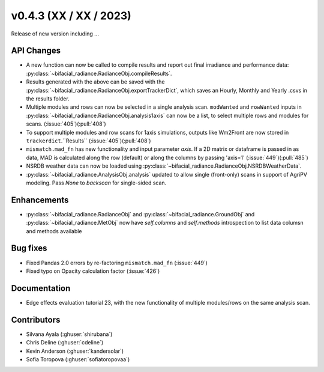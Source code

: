 .. _whatsnew_0430:

v0.4.3 (XX / XX / 2023)
------------------------
Release of new version including ...


API Changes
~~~~~~~~~~~~
* A new function can now be called to compile results and report out final irradiance and performance data: :py:class:`~bifacial_radiance.RadianceObj.compileResults`.
* Results generated with the above can be saved with the :py:class:`~bifacial_radiance.RadianceObj.exportTrackerDict`, which saves an Hourly, Monthly and Yearly .csvs in the results folder.
* Multiple modules and rows can now be selected in a single analysis scan. ``modWanted`` and ``rowWanted`` inputs in :py:class:`~bifacial_radiance.RadianceObj.analysis1axis` can now be a list, to select multiple rows and modules for scans. (:issue:`405`)(:pull:`408`)
* To support multiple modules and row scans for 1axis simulations, outputs like Wm2Front are now stored in ``trackerdict``.``Results``  (:issue:`405`)(:pull:`408`)
* ``mismatch.mad_fn`` has new functionality and input parameter `axis`. If a 2D matrix or dataframe is passed in as data, MAD is calculated along the row (default) or along the columns by passing 'axis=1' (:issue:`449`)(:pull:`485`)
* NSRDB weather data can now be loaded using :py:class:`~bifacial_radiance.RadianceObj.NSRDBWeatherData`.
*  :py:class:`~bifacial_radiance.AnalysisObj.analysis` updated to allow single (front-only) scans in support of AgriPV modeling.  Pass `None` to `backscan` for single-sided scan.

Enhancements
~~~~~~~~~~~~
* :py:class:`~bifacial_radiance.RadianceObj` and :py:class:`~bifacial_radiance.GroundObj` and :py:class:`~bifacial_radiance.MetObj` now have `self.columns` and `self.methods` introspection to list data columsn and methods available



Bug fixes
~~~~~~~~~
* Fixed  Pandas 2.0 errors by re-factoring ``mismatch.mad_fn``  (:issue:`449`)
* Fixed typo on Opacity calculation factor (:issue:`426`)

Documentation
~~~~~~~~~~~~~~
* Edge effects evaluation tutorial 23, with the new functionality of multiple modules/rows on the same analysis scan.


Contributors
~~~~~~~~~~~~
* Silvana Ayala (:ghuser:`shirubana`)
* Chris Deline (:ghuser:`cdeline`)
* Kevin Anderson (:ghuser:`kandersolar`)
* Sofia Toropova (:ghuser:`sofiatoropovaa`)
